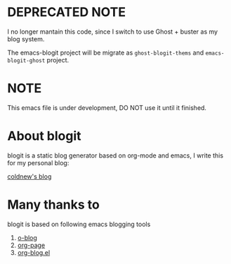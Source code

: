 
* DEPRECATED NOTE

I no longer mantain this code, since I switch to use Ghost + buster as
my blog system.

The emacs-blogit project will be migrate as =ghost-blogit-thems= and
=emacs-blogit-ghost= project.


* NOTE

This emacs file is under development, DO NOT use it until it finished.

* About blogit

blogit is a static blog generator based on org-mode and emacs, I write
this for my personal blog:

[[http://coldnew.github.io][coldnew's blog]]

* Many thanks to

blogit is based on following emacs blogging tools

1. [[https://github.com/renard/o-blog][o-blog]]
2. [[https://github.com/kelvinh/org-page][org-page]]
3. [[http://www.emacswiki.org/emacs/org-blog.el][org-blog.el]]
